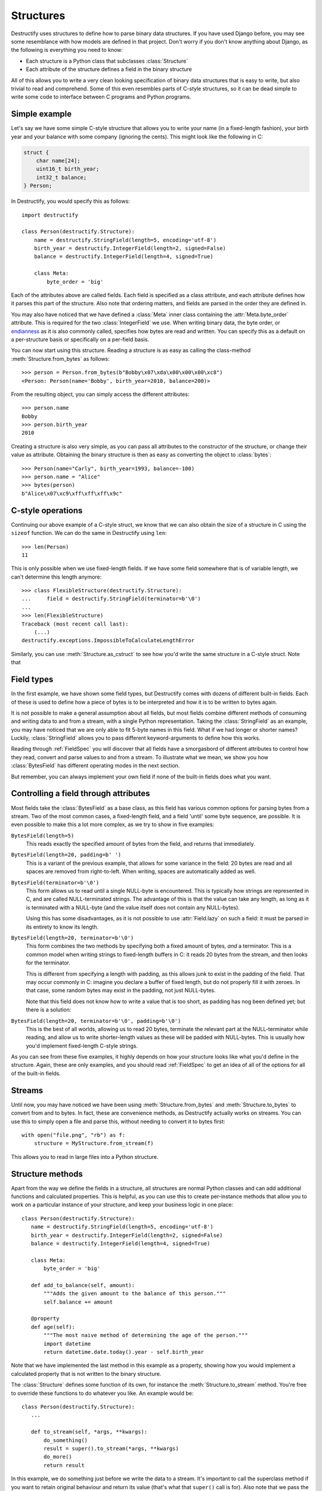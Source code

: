 ==========
Structures
==========
.. module:: destructify

Destructify uses structures to define how to parse binary data structures. If you have used Django before,
you may see some resemblance with how models are defined in that project. Don't worry if you don't know anything about
Django, as the following is everything you need to know:

* Each structure is a Python class that subclasses :class:`Structure`
* Each attribute of the structure defines a field in the binary structure

All of this allows you to write a very clean looking specification of binary data structures that is easy to write, but
also trivial to read and comprehend. Some of this even resembles parts of C-style structures, so it can be dead simple
to write some code to interface between C programs and Python programs.

Simple example
==============
Let's say we have some simple C-style structure that allows you to write your name (in a fixed-length fashion), your
birth year and your balance with some company (ignoring the cents). This might look like the following in C:

.. code-block:: C

   struct {
       char name[24];
       uint16_t birth_year;
       int32_t balance;
   } Person;

In Destructify, you would specify this as follows::

   import destructify

   class Person(destructify.Structure):
       name = destructify.StringField(length=5, encoding='utf-8')
       birth_year = destructify.IntegerField(length=2, signed=False)
       balance = destructify.IntegerField(length=4, signed=True)

       class Meta:
           byte_order = 'big'

Each of the attributes above are called fields. Each field is specified as a class attribute, and each attribute
defines how it parses this part of the structure. Also note that ordering matters, and fields are parsed in the order
they are defined in.

You may also have noticed that we have defined a :class:`Meta` inner class containing the :attr:`Meta.byte_order`
attribute. This is required for the two :class:`IntegerField` we use. When writing binary data, the byte order, or
`endianness <https://en.wikipedia.org/wiki/Endianness>`_ as it is also commonly called, specifies how bytes are read and
written. You can specify this as a default on a per-structure basis or specifically on a per-field basis.

You can now start using this structure. Reading a structure is as easy as calling the class-method
:meth:`Structure.from_bytes` as follows::

    >>> person = Person.from_bytes(b"Bobby\x07\xda\x00\x00\x00\xc8")
    <Person: Person(name='Bobby', birth_year=2010, balance=200)>

From the resulting object, you can simply access the different attributes::

    >>> person.name
    Bobby
    >>> person.birth_year
    2010

Creating a structure is also very simple, as you can pass all attributes to the constructor of the structure, or change
their value as attribute. Obtaining the binary structure is then as easy as converting the object to :class:`bytes`::

    >>> Person(name="Carly", birth_year=1993, balance=-100)
    >>> person.name = "Alice"
    >>> bytes(person)
    b"Alice\x07\xc9\xff\xff\xff\x9c"


C-style operations
==================
Continuing our above example of a C-style struct, we know that we can also obtain the size of a structure in C using the
``sizeof`` function. We can do the same in Destructify using ``len``::

    >>> len(Person)
    11

This is only possible when we use fixed-length fields. If we have some field somewhere that is of variable length, we
can't determine this length anymore::

    >>> class FlexibleStructure(destructify.Structure):
    ...     field = destructify.StringField(terminator=b'\0')
    ...
    >>> len(FlexibleStructure)
    Traceback (most recent call last):
        (...)
    destructify.exceptions.ImpossibleToCalculateLengthError

Similarly, you can use :meth:`Structure.as_cstruct` to see how you'd write the same structure in a C-style struct. Note
that

Field types
===========
In the first example, we have shown some field types, but Destructify comes with dozens of different built-in fields.
Each of these is used to define how a piece of bytes is to be interpreted and how it is to be written to bytes again.

It is not possible to make a general assumption about all fields, but most fields combine different methods of consuming
and writing data to and from a stream, with a single Python representation. Taking the :class:`StringField` as an
example, you may have noticed that we are only able to fit 5-byte names in this field. What if we had longer or shorter
names? Luckily, :class:`StringField` allows you to pass different keyword-arguments to define how this works.

Reading through :ref:`FieldSpec` you will discover that all fields have a smorgasbord of different attributes to control
how they read, convert and parse values to and from a stream. To illustrate what we mean, we show you how
:class:`BytesField` has different operating modes in the next section.

But remember, you can always implement your own field if none of the built-in fields does what you want.

Controlling a field through attributes
======================================
Most fields take the :class:`BytesField` as a base class, as this field has various common options for parsing bytes
from a stream. Two of the most common cases, a fixed-length field, and a field 'until' some byte sequence, are possible.
It is even possible to make this a lot more complex, as we try to show in five examples:

``BytesField(length=5)``
  This reads exactly the specified amount of bytes from the field, and returns that immediately.

``BytesField(length=20, padding=b' ')``
  This is a variant of the previous example, that allows for some variance in the field: 20 bytes are read and all
  spaces are removed from right-to-left. When writing, spaces are automatically added as well.

``BytesField(terminator=b'\0')``
  This form allows us to read until a single NULL-byte is encountered. This is typically how strings are represented in
  C, and are called NULL-terminated strings. The advantage of this is that the value can take any length, as long as it
  is terminated with a NULL-byte (and the value itself does not contain any NULL-bytes).

  Using this has some disadvantages, as it is not possible to use :attr:`Field.lazy` on such a field: it must be parsed
  in its entirety to know its length.

``BytesField(length=20, terminator=b'\0')``
  This form combines the two methods by specifying both a fixed amount of bytes, *and* a terminator. This is a common
  model when writing strings to fixed-length buffers in C: it reads 20 bytes from the stream, and then looks for the
  terminator.

  This is different from specifying a length with padding, as this allows junk to exist in the padding of the field.
  That may occur commonly in C: imagine you declare a buffer of fixed length, but do not properly fill it with zeroes.
  In that case, some random bytes may exist in the padding, not just NULL-bytes.

  Note that this field does not know how to write a value that is too short, as padding has nog been defined yet; but
  there is a solution:

``BytesField(length=20, terminator=b'\0', padding=b'\0')``
  This is the best of all worlds, allowing us to read 20 bytes, terminate the relevant part at the NULL-terminator while
  reading, and allow us to write shorter-length values as these will be padded with NULL-bytes. This is usually how
  you'd implement fixed-length C-style strings.

As you can see from these five examples, it highly depends on how your structure looks like what you'd define in the
structure. Again, these are only examples, and you should read :ref:`FieldSpec` to get an idea of all of the options
for all of the built-in fields.

Streams
=======
Until now, you may have noticed we have been using :meth:`Structure.from_bytes` and :meth:`Structure.to_bytes` to
convert from and to bytes. In fact, these are convenience methods, as Destructify actually works on streams. You can
use this to simply open a file and parse this, without needing to convert it to bytes first::

    with open("file.png", "rb") as f:
        structure = MyStructure.from_stream(f)

This allows you to read in large files into a Python structure.

Structure methods
=================
Apart from the way we define the fields in a structure, all structures are normal Python classes and can
add additional functions and calculated properties. This is helpful, as you can use this to create per-instance
methods that allow you to work on a particular instance of your structure, and keep your business logic in one place::

    class Person(destructify.Structure):
       name = destructify.StringField(length=5, encoding='utf-8')
       birth_year = destructify.IntegerField(length=2, signed=False)
       balance = destructify.IntegerField(length=4, signed=True)

       class Meta:
           byte_order = 'big'

       def add_to_balance(self, amount):
           """Adds the given amount to the balance of this person."""
           self.balance += amount

       @property
       def age(self):
           """The most naive method of determining the age of the person."""
           import datetime
           return datetime.date.today().year - self.birth_year

Note that we have implemented the last method in this example as a property, showing how you would implement a
calculated property that is not written to the binary structure.

The :class:`Structure` defines some function of its own, for instance the :meth:`Structure.to_stream` method. You're
free to override these functions to do whatever you like. An example would be::

    class Person(destructify.Structure):
       ...

       def to_stream(self, *args, **kwargs):
           do_something()
           result = super().to_stream(*args, **kwargs)
           do_more()
           return result

In this example, we do something just before we write the data to a stream. It's important to call the superclass
method if you want to retain original behaviour and return its value (that's what that ``super()`` call is for). Also
note that we pass the original arguments of the function through to the original function, without defining what these
are precisely.

As it is common to modify some fields just before they have been written, you may also choose to override
:class:`Structure.finalize`.

The Meta class
==============
You may have noticed that we use a class named :class:`Structure.Meta` in some of our definitions. You can use this
class to specify some global attributes for your structure. For instance, this allows you to set some defaults on
some fields, e.g. the :attr:`StructureOptions.byte_order`.

The Meta attributes you define, are available in the :attr:`Structure._meta` attribute of the structure. This is a
:class:`StructureOptions` object.

The following options are available:

.. attribute:: StructureOptions.structure_name

   The name of the structure. Defaults to the class name of the structure.

.. attribute:: StructureOptions.byte_order

   The default byte-order for fields in this structure. Is not set by default, and can be ``little`` or ``big``.

.. attribute:: StructureOptions.encoding

   The default character encoding for fields in this structure. Defaults to ``utf-8``.

.. attribute:: StructureOptions.alignment

   Can be set to a number to align the start of all fields. For instance, if this is ``4``, the start of all fields
   will be aligned to 4-byte multiples; meaning that, after a 2-byte field, a 2-byte gap will automatically be added.
   This is useful for e.g. C-style structs, that are automatically aligned.

   This alignment does *not* apply when :attr:`Field.offset` or :attr:`Field.skip` is set. When using subsequent
   :class:`BitField` s, this may also be ignored.

   .. seealso::

      `The Lost Art of Structure Packing <http://www.catb.org/esr/structure-packing/>`_
         Some background information about alignment of C-style structures.

.. attribute:: StructureOptions.checks

   This is a list of checks to execute after parsing the :class:`Structure`, or just before writing it. Every check
   must be a function that accepts a :attr:`ParsingContext.f` object, and return a truthy value when the check is
   successful. For instance::

       class Struct(Structure):
           value = IntegerField(length=1)
           checksum = IntegerField(length=1)

           class Meta:
               checks = [
                   lambda f: (f.value1 * 2 % 256) == f.checksum
               ]

   When any of the checks fails, a :exc:`CheckError` is raised.

.. attribute:: StructureOptions.capture_raw

   If True, requests the :class:`ParsingContext` to capture raw bytes for all fields in the structure. This will add a
   stream wrapper when data is read or written from this structure, to prevent the stream from having to be read twice.

.. attribute:: StructureOptions.length

   Defines the length of the structure. This can be useful if the length of your structure cannot be calculated (e.g.
   when the length of two fields is dynamic, but always sums up to be the same) or if you want to limit unbounded reads
   in some fields.

   This option will affect ``len(Structure)`` as well as all parsing and writing operations. When used in
   conjunction with :attr:`StructureField.length`, both are applied, i.e. the shortest one will prevail.

   Note that specifying a too short length will result in :exc:`StreamExhaustedError` exceptions.
